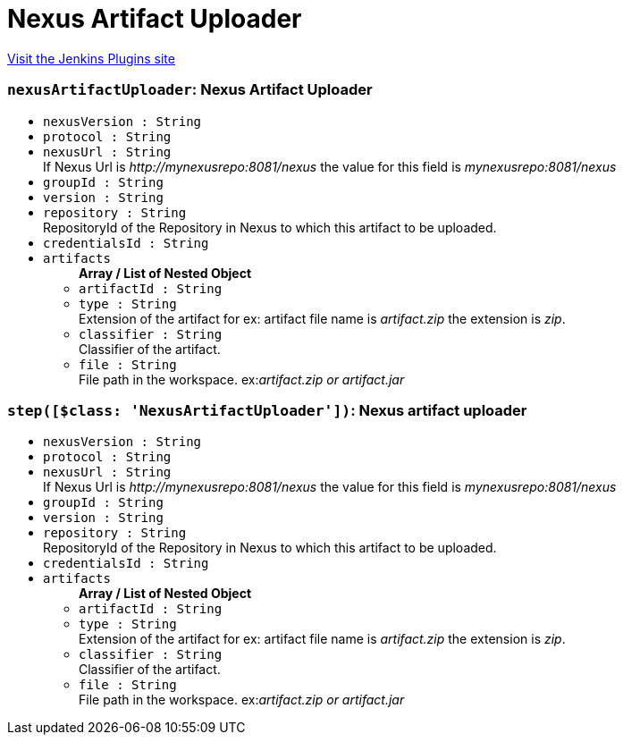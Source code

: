 = Nexus Artifact Uploader
:page-layout: pipelinesteps

:notitle:
:description:
:author:
:email: jenkinsci-users@googlegroups.com
:sectanchors:
:toc: left
:compat-mode!:


++++
<a href="https://plugins.jenkins.io/nexus-artifact-uploader">Visit the Jenkins Plugins site</a>
++++


=== `nexusArtifactUploader`: Nexus Artifact Uploader
++++
<ul><li><code>nexusVersion : String</code>
</li>
<li><code>protocol : String</code>
</li>
<li><code>nexusUrl : String</code>
<div><div>
 If Nexus Url is <em>http://mynexusrepo:8081/nexus</em> the value for this field is <em>mynexusrepo:8081/nexus</em>
</div></div>

</li>
<li><code>groupId : String</code>
</li>
<li><code>version : String</code>
</li>
<li><code>repository : String</code>
<div><div>
 RepositoryId of the Repository in Nexus to which this artifact to be uploaded.
</div></div>

</li>
<li><code>credentialsId : String</code>
</li>
<li><code>artifacts</code>
<ul><b>Array / List of Nested Object</b>
<li><code>artifactId : String</code>
</li>
<li><code>type : String</code>
<div><div>
 Extension of the artifact for ex: artifact file name is <em>artifact.zip</em> the extension is <em>zip</em>.
</div></div>

</li>
<li><code>classifier : String</code>
<div><div>
 Classifier of the artifact.
</div></div>

</li>
<li><code>file : String</code>
<div><div>
 File path in the workspace. ex:<em>artifact.zip or artifact.jar</em>
</div></div>

</li>
</ul></li>
</ul>


++++
=== `step([$class: 'NexusArtifactUploader'])`: Nexus artifact uploader
++++
<ul><li><code>nexusVersion : String</code>
</li>
<li><code>protocol : String</code>
</li>
<li><code>nexusUrl : String</code>
<div><div>
 If Nexus Url is <em>http://mynexusrepo:8081/nexus</em> the value for this field is <em>mynexusrepo:8081/nexus</em>
</div></div>

</li>
<li><code>groupId : String</code>
</li>
<li><code>version : String</code>
</li>
<li><code>repository : String</code>
<div><div>
 RepositoryId of the Repository in Nexus to which this artifact to be uploaded.
</div></div>

</li>
<li><code>credentialsId : String</code>
</li>
<li><code>artifacts</code>
<ul><b>Array / List of Nested Object</b>
<li><code>artifactId : String</code>
</li>
<li><code>type : String</code>
<div><div>
 Extension of the artifact for ex: artifact file name is <em>artifact.zip</em> the extension is <em>zip</em>.
</div></div>

</li>
<li><code>classifier : String</code>
<div><div>
 Classifier of the artifact.
</div></div>

</li>
<li><code>file : String</code>
<div><div>
 File path in the workspace. ex:<em>artifact.zip or artifact.jar</em>
</div></div>

</li>
</ul></li>
</ul>


++++
